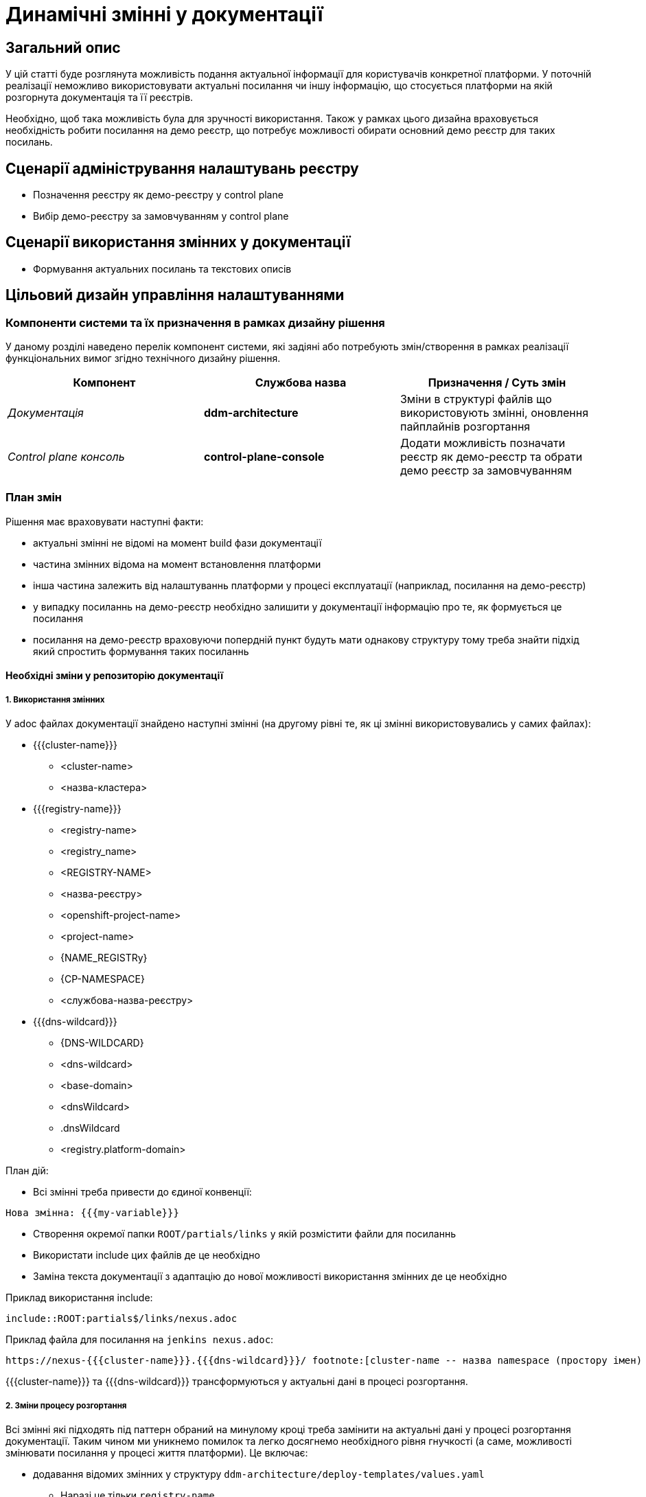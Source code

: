 = Динамічні змінні у документації

== Загальний опис

У цій статті буде розглянута можливість подання актуальної інформації для користувачів конкретної платформи. У поточній реалізації неможливо використовувати актуальні посилання чи іншу інформацію, що стосується платформи на якій розгорнута документація та її реєстрів.

Необхідно, щоб така можливість була для зручності використання. Також у рамках цього дизайна враховується необхідність робити посилання на демо реєстр, що потребує можливості обирати основний демо реєстр для таких посилань.

== Сценарії адміністрування налаштувань реєстру

- Позначення реєстру як демо-реєстру у control plane
- Вибір демо-реєстру за замовчуванням у control plane

== Сценарії використання змінних у документації

- Формування актуальних посилань та текстових описів

== Цільовий дизайн управління налаштуваннями

=== Компоненти системи та їх призначення в рамках дизайну рішення

У даному розділі наведено перелік компонент системи, які задіяні або потребують змін/створення в рамках реалізації функціональних вимог згідно технічного дизайну рішення.

|===
|Компонент|Службова назва|Призначення / Суть змін

|_Документація_
|*ddm-architecture*
|Зміни в структурі файлів що використовують змінні, оновлення пайплайнів розгортання

|_Control plane консоль_
|*control-plane-console*
|Додати можливість позначати реєстр як демо-реєстр та обрати демо реєстр за замовчуванням

|===

=== План змін

Рішення має враховувати наступні факти:

- актуальні змінні не відомі на момент build фази документації
- частина змінних відома на момент встановлення платформи
- інша частина залежить від налаштуваннь платформи у процесі експлуатації (наприклад, посилання на демо-реєстр)
- у випадку посиланнь на демо-реєстр необхідно залишити у документації інформацію про те, як формується це посилання
- посилання на демо-реєстр враховуючи попердній пункт будуть мати однакову структуру тому треба знайти підхід який спростить формування таких посиланнь

==== Необхідні зміни у репозиторію документації

===== 1. Використання змінних

У adoc файлах документації знайдено наступні змінні (на другому рівні те, як ці змінні використовувались у самих файлах):

* {{{cluster-name}}}
** <cluster-name>
** <назва-кластера>
* {{{registry-name}}}
** <registry-name>
** <registry_name>
** <REGISTRY-NAME>
** <назва-реєстру>
** <openshift-project-name>
** <project-name>
** {NAME_REGISTRy}
** {CP-NAMESPACE}
** <службова-назва-реєстру>
* {{{dns-wildcard}}}
** {DNS-WILDCARD}
** <dns-wildcard>
** <base-domain>
** <dnsWildcard>
** .dnsWildcard
** <registry.platform-domain>

План дій:

- Всі змінні треба привести до єдиної конвенції:
[source]
----
Нова змінна: {{{my-variable}}}
----
-  Створення окремої папки `ROOT/partials/links` у якій розмістити файли для посиланнь
-  Використати include цих файлів де це необхідно
- Заміна текста документації з адаптацію до нової можливості використання змінних де це необхідно

Приклад використання include:

`include::ROOT:partials$/links/nexus.adoc`

Приклад файла для посилання на `jenkins nexus.adoc`:
[source]
----
https://nexus-{{{cluster-name}}}.{{{dns-wildcard}}}/ footnote:[cluster-name -- назва namespace (простору імен) у Nexus; dns-wildcard -- значення dns-wildcard;]
----

{{{cluster-name}}} та {{{dns-wildcard}}} трансформуються у актуальні дані в процесі розгортання.

===== 2. Зміни процесу розгортання

Всі змінні які підходять під паттерн обраний на минулому кроці треба замінити на актуальні дані у процесі розгортання документації. Таким чином ми уникнемо помилок та легко досягнемо необхідного рівня гнучкості (а саме, можливості змінювати посилання у процесі життя платформи). Це включає:

* додавання відомих змінних у структуру `ddm-architecture/deploy-templates/values.yaml`
** Наразі це тільки `registry-name`
** для кожної змінної треба задати значення за замовчуванням
* написання скрипта якій замінить усі входження змінних за паттерном
** паттерн - `{{{variable}}}`
** при відсутності даних для зазначеної назви змінної - залишити текст без змін
** значення змінних беруться з environment змінних (див. наступний крок)
* застосування скрипта для розгортання платформи
** зміни стосуються файла `ddm-architecture/deploy-templates/templates/deployment.yaml`
** у секції `env` цього файлу треба додати змінні які заповнюються з `values.yaml` чи з інших джерел (якщо це платформені змінні):
*** cluster-name - {{ env "dnsWildcard" }}
*** dns-wildcard - {{ env "clusterNameShort" }}
* застосування скрипта для зовнішього розгортання документації (*github*)
** зміни стосуються файла `ddm-architecture/.github/workflows/antora-build.yml`
** тут використовуються лише змінні за замовчуванням із файла `ddm-architecture/deploy-templates/values.yaml`
** перед застосуванням цих змін у *master* необхідно перевірити разгортання документації через github

==== Control plane

===== 1. Позначити реєстр як демо-реєстр

Для формування посиланнь у документації необхідно обрати демо-реєстр за замовчуванням із наявних. Для цього треба спочатку мати чіткий спосіб зрозуміти чи є реєстр демо-реєстром:

- Додати чекбокс `Демо-реэстр` до вкладки ЗАГАЛЬНІ сторінки створення/редагування реєстра.
- Значення цього чекбокса зберігати разом з іншими даними реєстра у Codebase yaml:
[source]
----
apiVersion: v2.edp.epam.com/v1alpha1
kind: Codebase
metadata:
  name: myname
  annotations:
    registry-parameters/demo: true    <-----
  ...
----
* Це *не потребує* змін у схемі Codebase

image::architecture-workspace/platform-evolution/documentation-variables/demo.png[]

===== 2. Вибір демо-реєстру за замовчуванням

- У вкладці `КЕРУВАННЯ ПЛАТФОРМОЮ` при переході у редагування треба додати нову вкладку `ДОКУМЕНТАЦІЯ`.
- На цій новій вкладці `ДОКУМЕНТАЦІЯ` додати компонент Select, який буде дозволяти обрати з реєстрів позначених як "Демо" (Крок 1)
- Опції для вибору треба взяти з переліку Codebase ресурсів за значенням параметра `registry-parameters/demo: true`
- Зберігати  обране значення треба у файлі `values.yaml` репозиторія *cluster-mgmt* разом з іншими параметрами платформи вкладки `КЕРУВАННЯ ПЛАТФОРМОЮ`
- Назва параметра - `registry-name`
- Зміни цього `values.yaml` вже перерозгортають документацію тому додатково змін до цього процесу не передбачується

image::architecture-workspace/platform-evolution/documentation-variables/demo_default.png[]

[NOTE]
====
Якщо реєстр який обрано демо-реєстром за замовчуванням був видалений чи перестав бути демо реєстром, то це ніяк не впливає на `values.yaml` репозиторія *cluster-mgmt*. Тому всі змінні у документації продавжать посилатись на обраний реєстр, бо користувач сам повинен обрати новий актуальний демо реєстр, що унеможливлює заповнення актуального значення автоматично.
====

Помилки у разі того, якщо обраний раніше демо реєстр вже не актуальний:

image::architecture-workspace/platform-evolution/documentation-variables/demo_missing.png[]
image::architecture-workspace/platform-evolution/documentation-variables/demo_not_demo.png[]
